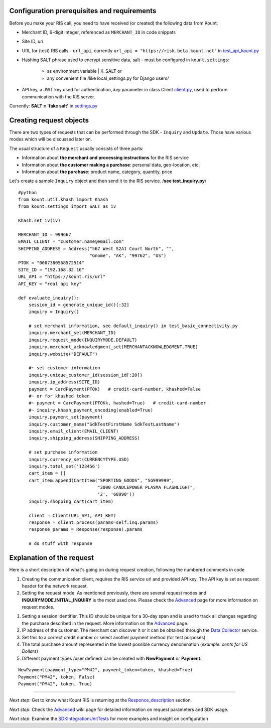 Configuration prerequisites and requirements
============================================

Before you make your RIS call, you need to have received (or created)
the following data from Kount: 

* Merchant ID, 6-digit integer, referenced as ``MERCHANT_ID`` in code snippets 

* Site ID, *url*

* URL for (test) RIS calls - ``url_api``, currently ``url_api = "https://risk.beta.kount.net"`` in `test\_api\_kount.py <https://github.com/Kount/kount-ris-python-sdk/blob/master/tests/test_api_kount.py>`__

* Hashing SALT phrase used to encrypt sensitive data, salt - must be configured in ``kount.settings``:

    * as environment variable | K_SALT or 
    * any convenient file /like local\_settings.py for Django users/

* API key, a JWT key used for authentication, *key* parameter in class Client `client.py <https://github.com/Kount/kount-ris-python-sdk/blob/master/kount/client.py>`__, used to perform communication with the RIS server.



Currently: **SALT = 'fake salt'** in `settings.py <https://github.com/Kount/kount-ris-python-sdk/blob/master/kount/settings.py>`__

Creating request objects
========================

There are two types of requests that can be performed through the SDK -
``Inquiry`` and ``Update``. Those have various modes which will be
discussed later on.

The usual structure of a ``Request`` usually consists of three parts: 

* Information about **the merchant and processing instructions** for the RIS service 

* Information about **the customer making a purchase**: personal data, geo-location, etc. 

* Information about **the purchase**: product name, category, quantity, price

Let's create a sample ``Inquiry`` object and then send it to the RIS
service. /**see test\_inquiry.py**/

::

    #python
    from kount.util.khash import Khash
    from kount.settings import SALT as iv

    Khash.set_iv(iv)

    MERCHANT_ID = 999667
    EMAIL_CLIENT = "customer.name@email.com"
    SHIPPING_ADDRESS = Address("567 West S2A1 Court North", "",
                               "Gnome", "AK", "99762", "US")
    PTOK = "0007380568572514"
    SITE_ID = "192.168.32.16"
    URL_API = "https://kount.ris/url"
    API_KEY = "real api key"

    def evaluate_inquiry():
        session_id = generate_unique_id()[:32]
        inquiry = Inquiry()

        # set merchant information, see default_inquiry() in test_basic_connectivity.py
        inquiry.merchant_set(MERCHANT_ID)
        inquiry.request_mode(INQUIRYMODE.DEFAULT)
        inquiry.merchant_acknowledgment_set(MERCHANTACKNOWLEDGMENT.TRUE)
        inquiry.website("DEFAULT")
        
        #~ set customer information
        inquiry.unique_customer_id(session_id[:20])
        inquiry.ip_address(SITE_ID)
        payment = CardPayment(PTOK)   # credit-card-number, khashed=False
        #~ or for khashed token
        #~ payment = CardPayment(PTOKk, hashed=True)   # credit-card-number
        #~ inquiry.khash_payment_encoding(enabled=True)
        inquiry.payment_set(payment) 
        inquiry.customer_name("SdkTestFirstName SdkTestLastName")
        inquiry.email_client(EMAIL_CLIENT)
        inquiry.shipping_address(SHIPPING_ADDRESS)

        # set purchase information
        inquiry.currency_set(CURRENCYTYPE.USD)
        inquiry.total_set('123456')
        cart_item = []
        cart_item.append(CartItem("SPORTING_GOODS", "SG999999",
                                  "3000 CANDLEPOWER PLASMA FLASHLIGHT",
                                  '2', '68990'))
        inquiry.shopping_cart(cart_item)

        client = Client(URL_API, API_KEY)
        response = client.process(params=self.inq.params)
        response_params = Response(response).params
        
        # do stuff with response

Explanation of the request
==========================

Here is a short description of what's going on during request creation,
following the numbered comments in code

#. Creating the communication client, requires the RIS service url and provided API key. The API key is set as request header for the network request.

#. Setting the request mode. As mentioned previously, there are several request modes and **INQUIRYMODE.INITIAL_INQUIRY** is the most  used one. Please check the Advanced_  page for more information on request modes.

.. _Advanced: https://github.com/Kount/kount-ris-python-sdk/wiki/Advanced.rst/

#. Setting a session identifier. This ID should be unique for a 30-day span and is used to track all changes regarding the purchase   described in the request. More information on the Advanced_ page.

#. IP address of the customer. The merchant can discover it or it can be obtained through the `Data Collector <https://github.com/Kount/kount-ris-python-sdk/wiki/Data-Collector.rst>`__ service.

#. Set this to a correct credit number or select another payment  method (for test purposes).

#. The total purchase amount represented in the lowest possible currency denomination (*example: cents for US Dollars*)

#. Different payment types /user defined/ can be created with **NewPayment** or **Payment**:

::

    NewPayment(payment_type="PM42", payment_token=token, khashed=True) 
    Payment("PM42", token, False)
    Payment("PM42", token, True)

--------------

.. _Responce_description: https://github.com/Kount/kount-ris-python-sdk/wiki/Responce_description.rst/

.. _SDKIntegrationUnitTests: https://github.com/Kount/kount-ris-python-sdk/wiki/SDK-Integration-&-Unit-Tests.rst/


*Next step*: Get to know what Kount RIS is returning at the `Responce_description <https://github.com/Kount/kount-ris-python-sdk/wiki/Responce_description.rst>`__ section.

*Next step*: Check the `Advanced <https://github.com/Kount/kount-ris-python-sdk/wiki/Advanced.rst>`__ wiki page for detailed information on request parameters and SDK usage.

*Next step*: Examine the SDKIntegrationUnitTests_ for more examples and insight on configuration
